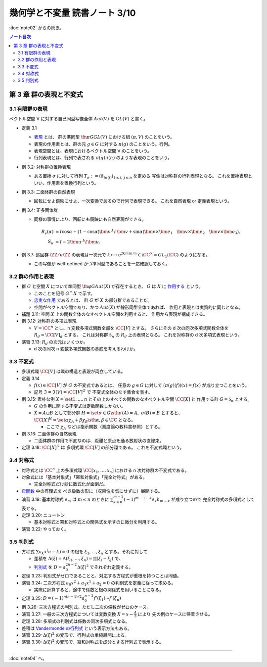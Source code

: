 ======================================================================
幾何学と不変量 読書ノート 3/10
======================================================================

:doc:`note02` からの続き。

.. contents:: ノート目次


第 3 章 群の表現と不変式
======================================================================

3.1 有限群の表現
----------------------------------------------------------------------
ベクトル空間 V に対する自己同型写像全体 :math:`Aut(V)` を :math:`GL(V)` と書く。

* 定義 3.1

  * `表現 <http://mathworld.wolfram.com/GroupRepresentation.html>`__ とは、
    群の準同型 :math:`\fn{\pi}{G} GL(V)` における組 :math:`(\pi, V)` のことをいう。
  * 表現の作用素とは、群の元 :math:`g \in G` に対する :math:`\pi(g)` のことをいう。行列。
  * 表現空間とは、表現におけるベクトル空間 V のことをいう。
  * 行列表現とは、行列で表される :math:`\pi(g)\pi(h)` のような表現のことをいう。

* 例 3.2: 対称群の置換表現

  * ある置換 :math:`\sigma` に対して行列 :math:`T_\sigma := (\delta_{i \sigma(j)})_{1 \le i,\ j \le n}` を定める
    写像は対称群の行列表現となる。
    これを置換表現といい、作用素を置換行列という。

* 例 3.3: 二面体群の自然表現

  * 回転にせよ鏡映にせよ、一次変換であるので行列で表現できる。
    これを自然表現 or 定義表現という。

* 例 3.4: 正多面体群

  * 同様の事情により、回転にも鏡映にも自然表現ができる。

    .. math::

       \begin{align*}
       R_v(\alpha) & = I \cos \alpha
                    + (1 - \cos \alpha) \bm{v} \cdot {}^t\!\bm{v}
                    + \sin \alpha (\bm{v} \times \bm{e_1}\quad
                                   \bm{v} \times \bm{e_2}\quad
                                   \bm{v} \times \bm{e_3}),\\
       S_u & = I - 2 \bm{u} \cdot {}^t\!\bm{u}.
       \end{align*}

* 例 3.7: 巡回群 :math:`\ZZ / n \ZZ` の表現は一次元で
  :math:`k \longmapsto \mathrm e^{2km \pi i/n} \in \CC^\times = GL_1(\CC)` のようになる。

  * この写像が well-defined かつ準同型であることを一応確認しておく。

3.2 群の作用と表現
----------------------------------------------------------------------
* 群 :math:`G` と空間 :math:`X` について準同型 :math:`\fn{\varphi}{G}Aut(X)` が存在するとき、
  :math:`G` は :math:`X` に `作用する <http://mathworld.wolfram.com/GroupAction.html>`__ という。

  * このことを記号 :math:`G ^\curvearrowright X` で示す。
  * `忠実な作用 <http://mathworld.wolfram.com/FaithfulGroupAction.html>`__ であるとは、
    群 :math:`G` が :math:`X` の部分群であることだ。
  * 空間がベクトル空間であり、かつ :math:`Aut(X)` が線形同型全体であれば、
    作用と表現とは実質的に同じとなる。

* 補題 3.11: 空間 :math:`X` 上の関数全体のなすベクトル空間を利用すると、
  作用から表現が構成できる。

* 例 3.12: 対称群の多項式表現

  * :math:`V = \CC^n` とし、n 変数多項式関数全部を :math:`\CC [V]` とする。
    さらにその d 次の同次多項式関数全体を :math:`R_d = \CC [V]_d` とする。
    これは対称群 :math:`\mathfrak{S}_n` の :math:`R_d` 上の表現となる。
    これを対称群の d 次多項式表現という。

* 演習 3.13: :math:`R_d` の次元はいくつか。

  * d 次の同次 n 変数多項式関数の基底を考えるわけか。

3.3 不変式
----------------------------------------------------------------------
* 多項式環 :math:`\CC [V]` は環の構造と表現が両立している。

* 定義 3.14

  * :math:`f(x) \in \CC [V]` が :math:`G` の不変式であるとは、
    任意の :math:`g \in G` に対して :math:`(\pi(g)(f))(x) = f(x)` が成り立つことをいう。

  * 記号 :math:`\mathfrak{I} = \mathfrak{I}(V) = \CC [V]^G` で
    不変式全体のなす集合を表す。

* 例 3.15: 素朴な例 :math:`X = \set{1, \dotsc, n}` とその上のすべての関数のなすベクトル空間 :math:`\CC[X]` と
  作用する群 :math:`G = \mathfrak{S}_n` とする。

  * :math:`G` の作用に関する不変式は定数関数しかない。
  * :math:`X = A \sqcup B` として部分群 :math:`H = \set{\sigma \in G \sth \sigma(A) = A,\ \sigma(B) = B}` とすると、
    :math:`\CC[X]^H = \set{\alpha \chi_A + \beta \chi_B \sth \alpha, \beta \in \CC}` となる。

    * ここで :math:`\chi_A` などは指示関数（測度論の教科書参照）とする。

* 例 3.16: 二面体群の自然表現

  * 二面体群の作用で不変なのは、距離と原点を通る放射状の直線束。

* 定理 3.18: :math:`\CC[X]^G` は 多項式環 :math:`\CC [V]` の部分環である。
  これを不変式環という。

3.4 対称式
----------------------------------------------------------------------
* 対称式とは
  :math:`\CC^n` 上の多項式環 :math:`\CC[x_1, \dotsc, x_n]` における
  n 次対称群の不変式である。

* 対象式には「基本対象式」「冪和対象式」「完全対称式」がある。

  * 完全対称式だけ妙に数式化が面倒だ。

* `母関数 <http://mathworld.wolfram.com/GeneratingFunction.html>`__ 中の有理式を
  べき級数の形に（収束性を気にせずに）展開する。

* 演習 3.19: 基本対称式 :math:`e_m` は :math:`m \le n` のときに
  :math:`\sum_{k = 0}^{m - 1} (-1)^{m - 1 - k} e_k h_{m - k}` が成り立つので
  完全対称式の多項式として表せる。

* 定理 3.20: ニュートン

  * 基本対称式と冪和対称式との関係式を示すのに微分を利用する。

* 演習 3.22: やっておく。

3.5 判別式
----------------------------------------------------------------------
* 方程式 :math:`\sum a_k x^(n - k) = 0` の根を :math:`\xi_1, \dotsc, \xi_n` とする。それに対して

  * 差積を :math:`\Delta(\xi) = \Delta(\xi_1, \dotsc, \xi_n) = \prod(\xi_i - \xi_j)` で、
  * `判別式 <http://mathworld.wolfram.com/PolynomialDiscriminant.html>`__ を
    :math:`D = a_0^{2n - 2} \Delta (\xi)^2` でそれぞれ定義する。

* 定理 3.23: 判別式がゼロであることと、対応する方程式が重根を持つことは同値。
* 演習 3.24: 二次方程式 :math:`a_0 x^2 + a_1 x^1 + a_2 = 0` の判別式を定義に従って求める。

  * 実際に計算すると、途中で係数と根の関係式を用いることになる。

* 定理 3.25: :math:`D = (-1)^{n(n - 1)/2} a_0^{n - 2} f'(\xi_1) \dotsm f'(\xi_n)`

* 例 3.26: 三次方程式の判別式。ただし二次の係数がゼロのケース。

* 演習 3.27: 一般の三次方程式については変数変換 :math:`{ \displaystyle X = x - \frac{A}{3} }` により
  先の例のケースに帰着させる。

* 定理 3.28: 多項式の判別式は係数の同次多項式になる。
* 差積は `Vandermonde の行列式 <http://mathworld.wolfram.com/VandermondeDeterminant.html>`__ という表示方法もある。
* 演習 3.29: :math:`\Delta(\xi)^2` の変形で、行列式の単純展開による。
* 演習 3.30: :math:`\Delta(\xi)^2` の変形で、冪和対称式を成分とする行列式で表示する。

----

:doc:`note04` へ。

